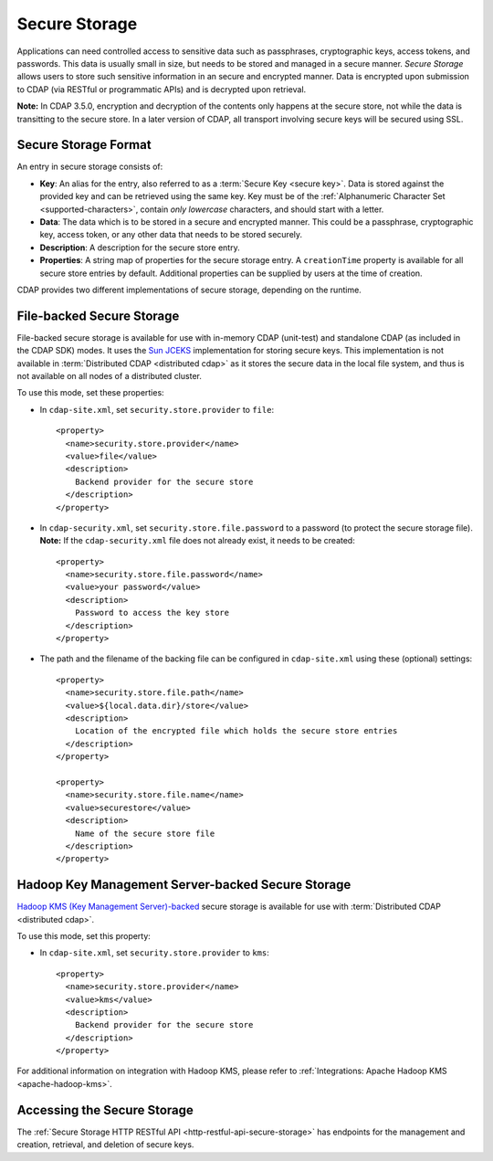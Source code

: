 .. meta::
    :author: Cask Data, Inc.
    :copyright: Copyright © 2016 Cask Data, Inc.

.. _admin-secure-storage:

==============
Secure Storage
==============

Applications can need controlled access to sensitive data such as passphrases, cryptographic keys, access tokens, and
passwords. This data is usually small in size, but needs to be stored and managed in a secure manner.
*Secure Storage* allows users to store such sensitive information in an secure and encrypted manner. Data is encrypted
upon submission to CDAP (via RESTful or programmatic APIs) and is decrypted upon retrieval.

**Note:** In CDAP 3.5.0, encryption and decryption of the contents only happens at the
secure store, not while the data is transitting to the secure store. In a later version of
CDAP, all transport involving secure keys will be secured using SSL.

.. _admin-secure-storage-format:

Secure Storage Format
---------------------
An entry in secure storage consists of:

- **Key**: An alias for the entry, also referred to as a :term:`Secure Key <secure key>`.
  Data is stored against the provided key and can be retrieved using the same key.
  Key must be of the :ref:`Alphanumeric Character Set <supported-characters>`, contain *only
  lowercase* characters, and should start with a letter.

- **Data**: The data which is to be stored in a secure and encrypted manner. This could be a passphrase,
  cryptographic key, access token, or any other data that needs to be stored securely.

- **Description**: A description for the secure store entry.

- **Properties**: A string map of properties for the secure storage entry. A ``creationTime`` property is available
  for all secure store entries by default. Additional properties can be supplied by users at the time of creation.

CDAP provides two different implementations of secure storage, depending on the runtime.

.. _admin-secure-storage-file:

File-backed Secure Storage
--------------------------
File-backed secure storage is available for use with in-memory CDAP (unit-test) and
standalone CDAP (as included in the CDAP SDK) modes. It uses the
`Sun JCEKS <http://docs.oracle.com/javase/7/docs/technotes/guides/security/crypto/CryptoSpec.html#KeyManagement>`__
implementation for storing secure keys. This implementation is not available in
:term:`Distributed CDAP <distributed cdap>` as it stores the secure data in the local file system, and thus is
not available on all nodes of a distributed cluster.

To use this mode, set these properties:

- In ``cdap-site.xml``, set ``security.store.provider`` to ``file``::

    <property>
      <name>security.store.provider</name>
      <value>file</value>
      <description>
        Backend provider for the secure store
      </description>
    </property>

- In ``cdap-security.xml``, set ``security.store.file.password`` to a password (to protect the secure storage file).
  **Note:** If the ``cdap-security.xml`` file does not already exist, it needs to be created::

    <property>
      <name>security.store.file.password</name>
      <value>your password</value>
      <description>
        Password to access the key store
      </description>
    </property>
    
- The path and the filename of the backing file can be configured in ``cdap-site.xml``
  using these (optional) settings::

    <property>
      <name>security.store.file.path</name>
      <value>${local.data.dir}/store</value>
      <description>
        Location of the encrypted file which holds the secure store entries
      </description>
    </property>
  
    <property>
      <name>security.store.file.name</name>
      <value>securestore</value>
      <description>
        Name of the secure store file
      </description>
    </property>

.. _admin-secure-storage-kms:

Hadoop Key Management Server-backed Secure Storage
--------------------------------------------------
`Hadoop KMS (Key Management Server)-backed <https://hadoop.apache.org/docs/stable/hadoop-kms/index.html>`__
secure storage is available for use with :term:`Distributed CDAP <distributed cdap>`.

To use this mode, set this property:

- In ``cdap-site.xml``, set ``security.store.provider`` to ``kms``::

    <property>
      <name>security.store.provider</name>
      <value>kms</value>
      <description>
        Backend provider for the secure store
      </description>
    </property>

For additional information on integration with Hadoop KMS, please refer to
:ref:`Integrations: Apache Hadoop KMS <apache-hadoop-kms>`.

Accessing the Secure Storage
----------------------------
The :ref:`Secure Storage HTTP RESTful API <http-restful-api-secure-storage>` has endpoints for
the management and creation, retrieval, and deletion of secure keys.
